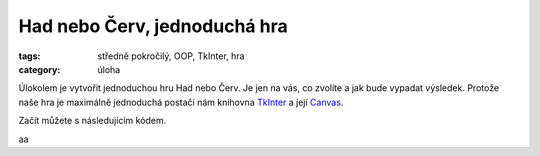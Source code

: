 Had nebo Červ, jednoduchá hra
####################################

:tags: středně pokročilý, OOP, TkInter, hra
:category: úloha


Úlokolem je vytvořit jednoduchou hru Had nebo Červ. Je jen na vás, co zvolíte 
a jak bude vypadat výsledek. Protože naše hra je maximálně jednoduchá postačí 
nám knihovna `TkInter <http://tkinter.programujte.com/>`_ 
a její `Canvas <http://tkinter.programujte.com/canvas.htm>`_.

Začít můžete s následujícím kódem.

.. code-block:: python
    :hl_lines: 10 20 
    :linenos: table
    :lineanchors: line
    :anchorlinenos: 

    from Tkinter import (Tk, Canvas)
    from random import randint


    class App:
        def __init__(self, root, width=80, height=60, grid=10, tick=200):
            self.root = root
            root.title("had.py")
            root.option_add('*Font', 'Terminus 14')
            root.bind("<Escape>", exit)
            self.width = width    # šířka, jako počet sloupců
            self.height = height  # výška, jako počet řádků
            self.grid = grid      # kolik pixelů má jeden čtverec sítě
            self.tick = tick      # počet milisekund pro jeden úder hodin
            self.ticklist = []    # seznam funkcí, které se budou spouštět při tiku
            self.canvas = Canvas(root, bg='white',
                                width=grid*width, height=grid*height)
            self.canvas.pack()
            root.bind("<Escape>", self.destroy)
            root.after(self.tick, self.tickej)

        def tickej(self):
            for f in self.ticklist:
                f()
            root.after(self.tick, self.tickej)

        def tick_register(self, fnc):
            self.ticklist.append(fnc)

        def destroy(self, event=None):
            root.destroy()


    class Snake:
        def __init__(self, app, color="blue",
                    down="<Down>", up="<Up>", left="<Left>", right="<Right>"):
            self.id = app.canvas.create_rectangle(0, 0, app.grid, app.grid,
                                                  outline=color,
                                                  fill=color)
            app.canvas.move(self.id,
                            app.grid * randint(0, app.width-1),
                            app.grid * randint(0, app.height-1))
            app.root.bind(down, self.down)
            app.root.bind(up, self.up)
            app.root.bind(left, self.left)
            app.root.bind(right, self.right)

            app.tick_register(self.down)

        def down(self, event=None):
            app.canvas.move(self.id, 0, app.grid)
            x1, y1, x2, y2 = app.canvas.coords(self.id)
            if y2 > app.height * app.grid:
                app.canvas.coords(self.id, x1, 0, x2, app.grid)

        def up(self, event):
            app.canvas.move(self.id, 0, -app.grid)

        def left(self, event):
            app.canvas.move(self.id, -app.grid, 0)

        def right(self, event):
            app.canvas.move(self.id, app.grid, 0)

    if __name__ == '__main__':
        root = Tk()
        app = App(root, 80, 60, 8)
        snake = Snake(app)
        snake2 = Snake(app, color='red', down="s", up='w', left='a', right='d')
        root.mainloop()

aa
